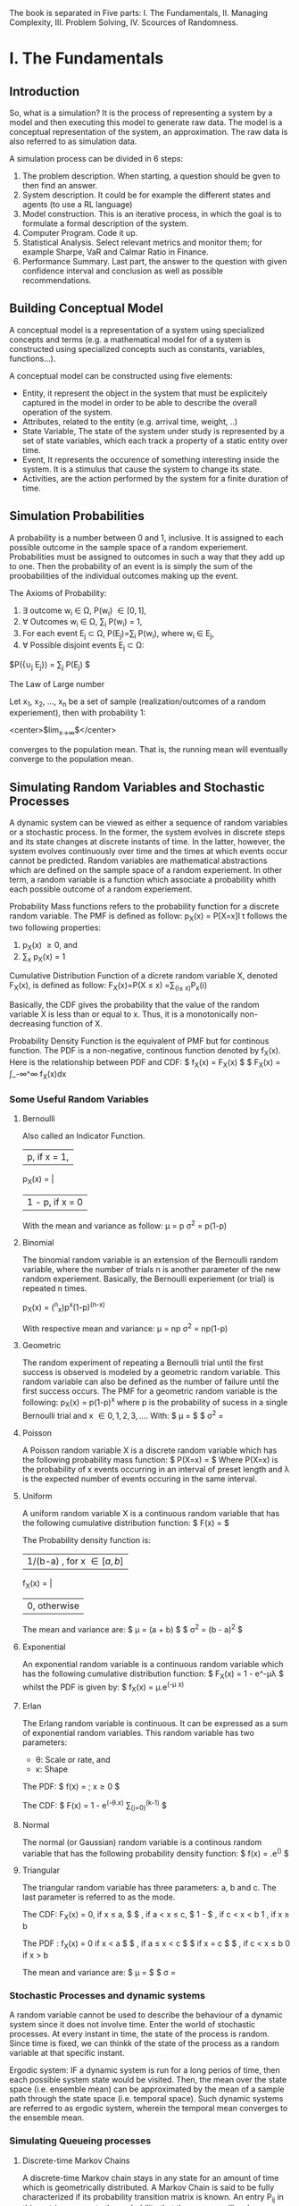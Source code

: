 
#+BEGIN_COMMENT
.. title: Computer Simulation: A Foundational Approach
.. slug: computer-simulation-a-foundational-approach
.. date: 2021-08-27 01:53:56 UTC-04:00
.. tags: CompSci
.. category: CompSci
.. link: 
.. description: 
.. type: text

#+END_COMMENT


The book is separated in Five parts: I. The Fundamentals, II. Managing Complexity, III. Problem Solving, IV. Scources of Randomness.



* I. The Fundamentals
** Introduction

So, what is a simulation? It is the process of representing a system by a model and then executing this model to generate raw data. The model is a conceptual representation of the system, an approximation. The raw data is also referred to as simulation data. 

A simulation process can be divided in 6 steps:
1. The problem description. When starting, a question should be gven to then find an answer.
2. System description. It could be for example the different states and agents (to use a RL language)
3. Model construction. This is an iterative process, in which the goal is to formulate a formal description of the system.
4. Computer Program. Code it up.
5. Statistical Analysis. Select relevant metrics and monitor them; for example Sharpe, VaR and Calmar Ratio in Finance.
6. Performance Summary. Last part, the answer to the question with given confidence interval and conclusion as well as possible recommendations.

** Building Conceptual Model

A conceptual model is a representation of a system using specialized concepts and terms (e.g. a mathematical model for of a system is constructed using specialized concepts such as constants, variables, functions...). 

A conceptual model can be constructed using five elements: 
- Entity, it represent the object in the system that must be explicitely captured in the model in order to be able to describe the overall operation of the system.
- Attributes, related to the entity (e.g. arrival time, weight, ..)
- State Variable, The state of the system under study is represented by a set of state variables, which each track a property of a static entity over time.
- Event, It represents the occurence of something interesting inside the system. It is a stimulus that cause the system to change its state.
- Activities, are the action performed by the system for a finite duration of time.


** Simulation Probabilities

A probability is a number between 0 and 1, inclusive. It is assigned to each possible outcome in the sample space of a random experiement. Probabilities must be assigned to outcomes in such a way that they add up to one. Then the probability of an event is is simply the sum of the proobabilities of the individual outcomes making up the event.

The Axioms of Probability:
1. \exist outcome w_i \in \Omega, P(w_i) \in [0, 1],
2. \forall Outcomes w_i \in \Omega, \sum_i P(w_i) = 1,
3. For each event E_j \subset \Omega, P(E_j)=\sum_i P(w_i), where w_i \in E_j,
4. \forall Possible disjoint events E_j \subset \Omega:
$P({\cup_j E_j}) = \sum_j P(E_j) $


The Law of Large number 

Let x_1, x_2, ..., x_n be a set of sample (realization/outcomes of a random experiement), then with probability 1:

<center>$lim_{x\to\infty}\frac{x_1 + x_2 + ... + x_n}{n}$</center>

converges to the population mean. That is, the running mean will eventually converge to the population mean.


** Simulating Random Variables and Stochastic Processes

A dynamic system can be viewed as either a sequence of random variables or a stochastic process.
In the former, the system evolves in discrete steps and its state changes at discrete instants of time.
In the latter, however, the system evolves continuously over time and the times at which events occur cannot be predicted.
Random variables are mathematical abstractions which are defined on the sample space of a random experiement. In other term, a random variable is a function which associate a probability whith each possible outcome of a random experiement.



Probability Mass functions refers to the probability function for a discrete random variable. 
The PMF is defined as follow:
p_X(x) = P[X=x]I
t follows the two following properties:
1. p_X(x) \ge 0, and
2. \sum_x p_X(x) = 1


Cumulative Distribution Function of a dicrete random variable X, denoted F_X(x), is defined as follow:
F_X(x)=P(X \le x)
     =\sum_(i\le x)P_x(i)

Basically, the CDF gives the probability that the value of the random variable X is less than or equal to x. Thus, it is a monotonically non-decreasing function of X.


Probability Density Function is the equivalent of PMF but for continous function. The PDF is a non-negative, continous function denoted by f_X(x).
Here is the relationship between PDF and CDF:
$ f_X(x) = \frac{d}{dx}F_X(x) $
$ F_X(x) = \int_-\infin^\infin f_X(x)dx

*** Some Useful Random Variables
**** Bernoulli 
Also called an Indicator Function. 

        | p,      if x = 1,
p_X(x) = | 
        | 1 - p,  if x = 0

With the mean and variance as follow:
\mu = p
\sigma^2 = p(1-p)

**** Binomial
The binomial random variable is an extension of the Bernoulli random variable, where the number of trials n is another parameter of the new random experiement. Basically, the Bernoulli experiement (or trial) is repeated n times.

p_X(x) = (^n_x)p^x(1-p)^(n-x)

With respective mean and variance:
\mu = np
\sigma^2 = np(1-p)

**** Geometric
The random experiment of repeating a Bernoulli trial until the first success is observed is modeled by a geometric random variable. This random variable can also be defined as the number of failure until the first success occurs.
The PMF for a geometric random variable is the following:
p_X(x) = p(1-p)^x
where p is the probability of sucess in a single Bernoulli trial and x \in {0, 1, 2, 3, ...}.
With:
$ \mu = \frac{1-p}{p} $
$ \sigma^2 = \frac{1-p}{p^2}

**** Poisson
A Poisson random variable X is a discrete random variable which has the following probability mass function:
$ P(X=x) = \frac{\lambda^x. e^-\lambda}{x!} $
Where P(X=x) is the probability of x events occurring in an interval of preset length and \lambda is the expected number of events occuring in the same interval.

**** Uniform
A uniform random variable X is a continuous random variable that has the following cumulative distribution function:
$ F(x) = \frac{x-a}{b-a} $

The Probability density function is:

        |1/(b-a) , for  x \in [a, b]
f_X(x) = |
        | 0, otherwise

The mean and variance are:
$ \mu = \frac{1}{2}(a + b) $
$ \sigma^2 = \frac{1}{12}(b - a)^2 $

**** Exponential
An exponential random variable is a continuous random variable which has the following cumulative distribution function:
$ F_X(x) = 1 - e^-\mu\lambda $
whilst the PDF is given by:
$ f_X(x) = \mu.e^(-\mu x)


**** Erlan
The Erlang random variable is continuous. It can be expressed as a sum of exponential random variables. This random variable has two parameters:
- \theta: Scale or rate, and
- \kappa: Shape

The PDF:
$ f(x) = \frac{x^(k-1)\theta^ke^(-\theta.x)}{(k-1)!}  ; x\ge0 $

The CDF:
$ F(x) = 1 - e^(-\theta.x) \sum_(j=0)^(k-1) \frac{(\theta.x)^j}{j!} $

**** Normal
The normal (or Gaussian) random variable is a continous random variable that has the following probability density function:
$ f(x) = \frac{1}{\sigma.(2\pi)^(1/2)}.e^(\frac{-(x-\mu)^2}{2\sigma^2}) $

**** Triangular
The triangular random variable has three parameters: a, b and c. The last parameter is referred to as the mode.

The CDF:
F_X(x) = 
0, if x \le a,
$\frac{(x-a)^2}{(b-a)(c-a)} $ , if a < x \le c,
$ 1 - \frac{(b-x)^2}{(b-a)(b-c)}$ , if c < x < b
1 , if x \ge b

The PDF :
f_X(x) = 
0 if x < a
$ \frac{2(x-a)}{(b-a)(c-a)} $ , if a \le x < c
$ \frac{2}{b-a} $ if x = c
$ \frac{2(b-x)}{(b-a)(b-c)} $ , if c < x \le b
0 if x > b

The mean and variance are:
$ \mu = \frac{a + b + c}{3} $
$ \sigma = \frac{a^2 + b^2 + c^2 - ab - ac - bc}{18}


*** Stochastic Processes and dynamic systems

A random variable cannot be used to describe the behaviour of a dynamic system since it does not involve time. Enter the world of stochastic processes. At every instant in time, the state of the process is random. Since time is fixed, we can thinkk of the state of the process as a random variable at that specific instant.

Ergodic system: IF a dynamic system is run for a long perios of time, then each possible system state would be visited. Then, the mean over the state space (i.e. ensemble mean) can be approximated by the mean of a sample path through the state space (i.e. temporal space). Such dynamic systems are referred to as ergodic system, wherein the temporal mean converges to the ensemble mean.


*** Simulating Queueing processes
**** Discrete-time Markov Chains
A discrete-time Markov chain stays in any state for an amount of time which is geometrically distributed. A Markov Chain is said to be fully characterized if its probability transition matrix is known. 
An entry P_ij in this matrix represents the probability that the process will make a transition from state i to state j, where i is the present state and j is the next state. 
Consider a Discrete-Time MArkov Chain with two states: Good (G) and Bad (B). Let the transition Matrix of this DMTC be the following:

P(i, j) = \bordermatrix{ & G & B \cr
G & .5 & .5 \cr
B & .7 & .3 \qquad

Noticing that every row and colun is labeled. This matrixx is an example of the classical Gilbert-Elliot two-state wireless channel model.

Given that the present state is X_n = G, the next state X_(n+1) has the following PMF:
P(X_(n+1) = G  X_n = G) = .5; P(X_(n+1)=B | X_n = G) = .5
and assuming that X_n = B then the next state X_(n+1) has the following PMF:
P(X_(n+1) = G | X_n = B) = .7; P(X_(n+1) = B | X_n = G) = .3

Since we know the PMF for the next state given any present state, we can now simulate the DTMC.


**** Continuous-time Markov Chain
When a continuous-time Markov chain enters a state, it remains in the state for an amount of time exponentially distributed.




A Poisson process is an example of a Continous-Time Markov Chain. The time between two consecutive events is called the Inter-Arrival Time (IAT). The random variable IAT has an exponential distribution. Only one kind of event triggers a transition inside a Poisson process, this event is the arrival event. 

The Poisson Process is a special case of another type of random processes called Birth-Date Processes. In a BD Process, two events occur: Birth and Death. The Poisson process is a pure Birth process, since the Birth (i.e. arrival) event occurs only. The state of a BD process changes at random points of time. The state variable is incremented by only one when a birth event occurs. it is decremented by one, on the other hand, when a Death occurs. The time until the next birth is exponenetially distributed with rate \lambda. Similarly, the time until the next death is exponentially distributed with a rate \mu.

** Simulating the Single-Server Queueing System

*** Simulation Model

A single server queuing system is composed of four components: Source, Buffer, Server and Sink.
The Source generates packets which go into a FIFO buffer, the server fethes the packets from the buffer and then deliers them to the sink after they are processed.
Since the individual inter-arrival times and service times are unpredictable, they shoul be modelled as random variables. Thus we need to specify the probability distribution of these random variables. The choice of a specific probability distribution has to be supported by an evidence that it is appropriate. The exponential probability distribution is a reasonable model of the inter-arrival and service time.

What cause Delay?
\to When multiple packets contend for one server, some packets will be queued and system performance suffers. If the service time is always less than or equal to the inter-arrival time, no packet is queued. In reality, however, the service time and inter-arrival times are not constant. Also, packets may require different service times. This variability in service times and inter arrival times causes the delay through the single-server queueing system.

*** Performance Laws
Throughput, it measures how many packets the system can process in one time unitl. It is defined as the ratio of the number of departure divided by the total simulation time. Mathematically, this law can be written as follow:
$ \tau = \frac{D}{T} $

Utization, ro server utilization, is the proportion of simulation time during which the server is busy. It is the product of its throughput and the average service time per customer. This can be mathematically be expressed as follows:
U = \tau . T_s
Where T_s is the average service time per customer and it is defined as follows:
$ T_s = \frac{B}{D} $

Where B is the total server busy time which can be computed as follows:
B = \sum_(i=1)^D T_i
Where T_i is the service time for customer i.

Response Time, it is the total time a customer spends in the system. This includes waiting time and service time. it is defined as:
$ W = \frac{\sum_(i=1)^D W_i}{D} $
As a consequence the average number of packets in the system can be computed as follows:
L = \tau . W

Little's Laws
L = \lambda . W
This law asserts that the time average number of packets in the system is the product of the arrival rate and the response time. This law is due to Little Who proved it in 1961. With \lambda is a parameter of the arrival Poisson process.

*** E[N(t)]
The state variable N(t) represents the number of packets in the system at time t. 
In the previous section we saw that Little's Law can be used to compute the average number of customers in the system (i.e. E[N(t)]). This quantity can be directly computed by using one sample path of N(t) as follow.

$ E[N(t)] = \frac{1}{T} . \int_0^T N(t) $
Where T is the total simulation time.

*** P[N] 
P[N = k] is the probability that there are exactly k packets in the system. In order to estimate this probability, we sum up all time intervals during which there are exactly k packets in the system. Then, the sum is divided by the total simulation time. 

*** Transcient and steady phase
A simulation goes through two phases: transcient and steady. 
In the transcient phase, the values of the output variable vary dramatically. They are significantly different from the theoretical values computed using standard queueing theory formulas. Output variables fluctuate during the transcient phase due to the effect of the initial state of the simulation model.






** Statistical Analysis of Simulated Data
*** Population and Samples
Sample Mean:
$ \bar{x} = \frac{1}{n} \sum_(i=1)^n X_i $

Sample Variance:
$ S^2 = \frac{1}{1 - n} \sum_(i=1)^n(X_i - \bar{x})^2 $

Sample standard deviation:
$ S = \sqrt{S^2} $

The notation for sample and population statistic is as follow:
Mean: $ \bar{X} $ (Sample), \mu (Population)
Variance: S^2 (Sample), \sigma^2 (Population)
Standard Deviation: S (Sample), \sigma (Poupulation)

 *** Central Limit Theorem
Regardless of the probability distribution of the population mean, the probability distribution of the sample mean is always normal. The mean of this normal distribution is the theoretical mean and the standard deviation is the standard error.

*** Confidence interval
A ((1 - \alpha) . 100)% confidence interval for a population mean \mu is given by:

$ \bar{x} \pm t . \frac{x}{sqrt{n}} $

with:
t is a random variable that has a student-t distribution with (n - 1) degrees of freedom.
$\bar{x}$ is the sample mean
s is the sample standard deviation
n is the sample size
1- \alpha is the confidence level


* II. Managing Complexity
** Event Graph
George Box: "All models are wrong, but some are useful."

Event graphs are a formal modeling tool which can be used for building discrete-event simulation models. It shows the scheduling relationships between events which occur inside the sytem. An event graph is constructed using vertices and directed edges with attributes and conditions. 

Translating event graphs into code is the main part of this category. The propozed high-level concepts will help in mechanizing the translation process and enhancing the maintainability of the resulting code.
These high level processes are the following:
1. Event type
2. Event generator
3. Event handler
4. Initial event
5. Simulation loop

An event type is the base concept and it includes two subconcepts: event generator and event handler. The event generator is an abstraction of a block of code which returns a realization of an event type.
On the other hand an event handler is an abstraction of a block of codewhich updates the state of the simulation model in response to an event. Two tasks are performed inside the handler: 1. Updating state variables and 2. Scheduling next events. After an event is fully executed, coontrol is returned to the main simulation loop.

** Building Simulation Programs
Simulation programs are either time-driven or event-driven. In both cases the state of the simulation model is updated at discrete points in time.

*** Time-Driven Simulation
This simulation approach is also reffered to as discrete-time simulation. The reason for this name is because the simulation evolves in discrete steps, slots, of size \Delta.t.

The single-server queueing system can be modeled in two ways: discrete-time and continuous-time. In discrrete-time queues, time evolves in discrete steps of the same size. On the other hand, in continous time queues, events can occur at any point on the time line.
Continous time uses Poisson Distribution for Arrival and Departure Processes and  Exponential for Inter-Arrival and service times; whilst Discrete-time uses Bernoulli for Arrival and Derparture and Geometric for Inter-arrival and Service Times.

*** Event-Driven Simulation
This approach to simulation is also called discrete-event suimulation. In this type of simulation, time evolves in discrete steps of random sizes. Hence, events happen at random point on the time line. Also, the time between two consecutive events is random.
An event driven simulation program consists of two components: simulator and model. Events are generated by the model, they are applied back to the model by the simulator. The simulator is responsible for maintaining the temporal order of events using the event list. It is also responsible for keeping the current simulated time up to date. 
The simulator contains a Random Number Generator, which generate random numbers which are then used to drive the Random Variate Generator. 
It follows:
Seed \to Random Number Generator \to Random Variate Generator \to Random Event Generator \to Event

A Flowchart of the event-driven simulation can be separated in 4 components:
1. Initialization:
- Simulation Parameters
- State Variables
- Output variable- Event list
- clock = 0

2. Simulation loop
- EV = EventList.nextEvent()
- clock = ev.Time
- ev.EventHandler( clock )

3. Event Handler for event type 1:
- Update state and output variables
- Generate and schedule new events

4. Output:
- Compute performance estimates using output variables

Several programming issues arise when writing event-driven simulation programs. Below are 3 of the most critical:
- Event Collision: An event is represented by a tuple inside each event generator. When inserted into the event list, the field in the tuple is used as a key for sorting the event. When two events have the same key, an event collision is said to have happened.
- Identifiers for Packets: When recording data in output variables, the order of packets must be maintained. That is, the i^th entry in any output variable must correspond to the i^th simulated packet. If this order is not maintained, the final statistical results will be wrong.
- Stopping condition for the simulated loop: There are several options to terminate a simulation loop. 1. Event List becomes empty, 2. Number of simulated packet reaches a preset value, and 3. Maximum allowed simulation time is reached.




* III. Problem-Solving
** The Monte Carlo Method
The Monte Carlo (MC) method was born during the second world war. It was used in simulation of atommic collisions which then resulted in the first atomic bomb.

*** Estimating the value of \pi
The MC Method can be used to estimate the value of a pareter or constant. For example it can be used to estimate the value of \pi, which is the ratio of the cirumference of a circle to its diameter; \pi is approximately equal to 3.14159.
Consider a full circle with radius r and a centered at the origin. This circle is also enclosed inside a square with an edge length of 2r. A point (x, y) falls inside the circle if the following inequality is satisfied:
x^2 + y^2 \le r^2
Both x and y takes values from the interval [-1, 1]. r has fixed value of 1.
Having a Circle (C) in a Square (S), the probability that a point (x, y) lies inside C is given by:
$ P[(x, y) \in C] = \frac{measure of C}{measure of S} $
$ = \frac{area of C}{area of S} $
$ = \frac{\pi.r^2}{4r^2} $
$ =\frac{\pi}{4} $

Hence the following equation for \pi can be deduced:
\pi = 4.P
Now we have the expression for \pi but need to find P, the probability of having a point inside C vs S.

*** Numerical Integration
Let a function f(x)defined over the interval [a, b]. The function f(x) is also enclosed inside a rectangle with width b-a and height c. The curve of f(x) divides the rectangle in two regions I, below f(x), and J above. The area under the curve, I is defined as:
$ A_I = \int_a^b f(x)dx $
The probability that a randomly generated point falls inside region I can be computed as follows:
$ P = \frac{A_I}{A_J} $
where the area of region J is equal to A_J = c . (b - a).
Hence the integral can be estimated using the following estimator:
A_I = P.[(b-a).c]
P=E[Z]
$ \asymp \frac{1}{N}\sum^N Z_i $

*** Estimating Probabilities: Buffon's needle problem
In this problem, a needle of length l is dropped onto a floor with equally spaced horizontal lines, the distance between every consecutive lines is d. The length of the needle is constrain such that l \le d. The goal is to estimate the probability that the needle touches or intersect a line.
The simulation makes use of 2 random variables which uniquely identify the location of the needle on the floor. The two random variables are the following:
- \alpha: distance from the midpoint of the needle to the closest horizontal line (\alpha \in [0, d/2])
- \Theta: Angle the needle makes with the  closest line (\Theta \in [0, \pi])
Clearly the needle will intersect a line if a \le b. 
The exact ecpression for the probability is the following:
$ P = \frac{2l}{\pi.d} $


*** Reliability
Consider blocks in which the input is connected to the output if the switch is closed. The probability of this event (closed switch) correspond to the portion of time the block is working.
The state of the system is a set of three random variable (b_1, b_2, b_3) where each random variable corresponds to the state of an individual block in the system.

*** Variance reduction technique
Advanced methods of Monte Carlo can help achieving higher level of accuracy. It can also be ised to estimate probabilities of rare events by changing the probability of distribution of the event of interest.

**** Control variates
Consider a random variable X whose expected value E[X] is to be estimated. Assume there is another random variable Y whose expected value is E[Y] is known. Then, the following is an estimator of E[X]:
$ E[X] = \frac{1}{n}\sum^n X_i-c(\frac{1}{n}\sum^n Y_i-E[Y]) $
where c is a constant whch can be estimated using the samples (X, Y) as follows:
$ c = \frac{\sum^n (X_i - \overline{X})(Y_i - \bar{Y})}{\sum^n (Y_i - \overline{Y})} $

It has to be noted that n \to \infin ; $\frac{1}{n}\sum^n Y_i$ \to E[Y]
Hence, the second term evaluates to zero. However since the number of samples is finite, the samples of Y are going to reduce the variance in the estimator of E[X]. The result is an estimator that is better than using only Monte Carlo.

**** Stratified Sampling
In this sampling technique the goal is to stratify samples into groups and then a sample is randomly generated from each group. This way, samples are spread appropriately across the state space.
Hence in order to estimate the expected value of a function f(x), the sample space of the random variable X is partitioned into K subsets.


**** Antithetic Sampling
A random variate v has an antithetic value (or variate) that is represented by v'. if v is a random variate uniformly distributed on [a, b], then its antithetic variate is given by:
v' = a + b - v
The essence of the antithetic sampling technique is to replace each sample s by another one which can be calculated as follow:
$ s* = \frac{v + v'}{2} $


**** Dagger Sampling
In dagger sampling, multiple samples can be generated using a single random number. 
Dagger sampling works as follow: The interval [0, 1] is divided into S subinterval. The length of each subinterval is p. if the random value falls on the second interval, the overall sample would be [0, 1, 0] or [T, H, T] in the case of a coin flip.

**** Importance Sampling
in Importance sampling, samples are generated using a new probability distribution q that is more appropriate than the original probability distribution p.
However, since the new probability distribution q is different from the correct distribution p, a correction step is necessary.
Imagine a distribution in which region 2  will be generated more frequently because of the large porbabilities over this region. However, the values of the function in region 1 are more important. How is it possible to sample more from that regions? Thi is the reason this method is reffered to as importance sampling. Since Values sampled from region 1 have more impact, they should be sampled more frequently. So the correction step is very simple, every sample generated using q(x) is multiplied by a weight w(x)= p(x)/q(x) to account for the importance weight.




* IV. Source of Randomness
** Random Variate Generation
Here we look at generating random variates from probability distribution.

*** The Inversion Method
Rembembering that a randon variable is a function that takes as an input a numerical value and returns a probability. If this function is inverset, we get a function that takes a probability and returns a numerical value. 
For this to work, invertinga CDF of an exponentional random variable for example, hs to give exactly only one number on the x-axis. On the other hand, the inversion method works differently on discrete random variables. In that case the relationship is many-to-one, that is multiple random numbers can be mapped onto one random variate.
Finally it should be emphasized that only CDFs of continous random variables and PMF of discrete random variables can be inversed. This is because these two functions are actual probability functions. The PDF of a continous random variable is a not a probability function since it can take values greater than one.

*** The rejection method
The inversion method fails if you do not have a closed-form expression for the CDF. it can stilll be possible to approcximate the CDF but this requires a significant amount of computational time. 
Because of these two reasons, the rejection method was invented.
In this method, the PDF of the random variable is used instead of the CDF. 
In this method, x is randomly assigned a value from its set of vlues. Then a uniform number is generated and then used in the comparison.

*** The Composition Method
An interesting fact is that the linear combination of CDFs, PDFs, or PMFs is also a CFD, PDF or PMF, repsectively. The only requirement is that the weights used in the combinations should add up to one. Hence, a probability distribution can be represented as a mixture of simpler probability distribution functions.
The Composition Method works as follows. First, the probability function is decomposed into a weighted sum of K simpler probability functions.
Secondly, one of the probability distribution that appear in the composition is randomly selected. f_i is selected with probability p_i. Finally, a sample is generated using the selected probability distribution function by using either the inversion or rejection method.

*** The convolution method
Consider a random variable Y whose probability distributon is complex and thus it is not possible to sample from it. However, this random variable can be expressed as a sum of K random variables whose probability distribution can be different but they are easy to sample from. in this case, the convolution method can be used to generate samples of Y.

*** Specialized methods
The Poisson distribution is typically used to model the arrivals in a communication system. 
The Normal distribution is another methods which can be used for this.

** Random Number Generation
Random numbers are usind in the generation of random variates. A random number u is uniformly distributed between 0 and 1.

*** Pseudo-random
Random Numbers generated by a random number generator must follow a uniform distribution. In addition it must have the following charateristics:
mean = 1/2
Variance = 1/12
Expectation of the autocorrelation = 1/4

*** Characteristic of a good generator
RNGs are the main source of randomness in simulation programs. They are actually programs whose behaviour is deterministic. Once its initial state (called the seed) is set, a RNG produces a deterministic and periodic sequence of numbers. This is why they are called pseudo-random. 
Other deisred characteristic of a good RNG are uniformity and independence.

*** A Bit of Number Theory
**** Prime numbers
A Prime number is a positive integer that is greater than one and has two divisor only: one and itself.
3, 5, 7, 11, 13, 17, 19, 23, ...
Prime numbers are crucial in random number generation. Parameters of RNG algorithms are often recommended to be large prime numbers.

**** The modulo operator
The modulo operation finds the remainder of the division of one integer number by another. 
The modulo is computed as follow:
m = a - floor(a/b) * b
where b > 0

**** Primitive roots for a prime number
For a prime number p, the number b is one of its primitive roots if the set of powers of b (e.g. b^0, b^1, b^2, ...) includes all the numbers in the set {1, 2, 3, .... , p-1}, which is the set of all possible remainder except 0.

**** The Linear congruential method
This method is one of the most popular one. consider the following relation:
X_{n+1}=(a.X_n+c) mod m, n\ge0
where a, c and m are called multiplier, increment and modulus respectively.
the initial X_0 is referred to as the seed. Then random number u_n is obtained as follows:
u_n = X_n / m
Clearly if a, c and m are fixed, then different seeds would give different sequences of random numbers. For every run, the seed must be recorder, this is important if the simulation run is to be exactly reproduced/ replicated.

**** Prime modulus
A multiplicative RNG with a prime modulus will achieve the maximum period if the multiplier a is a primitive root for M.

*** Linear Feedback Shift Registers
A Linear Feedback Shift Register (LFSR) is a digital device that consists of memory cells  and exclusive-OF (XOR) gates. it can generate a sequence of random binary numbers.
For the four-bit LFSR, its characteristic polynomial is c(x) = 1 + x^3 + x^4 and it is constructed as follows:
1. Since the characteristic polynomial is of degree n = 4, then four memory cells are required
2. Each term present in the characteristic polynomial (except x^0 and x^n) corresponds to an XOR gate. In this case, an XOR gate is inserted between memory cell one and zero since this place corresponds to x^3
3. An initial binary number is loaded into the memory cells (i.e. seed)

Now the LFSR is ready and random binary numbers can be generated.

*** Statistical testing of RNG
Typically a sequence of random numbers is acepted if it stisfies two conditions: uniformity and independence. Two standard statistical tests are used for checking these two conditions. The first test is referred to as the chi-squared test (\chi^2 test). Thi test ensures that no number occurs more often than the other numbers. This way the numbers are uniformly distributed. 
The second test which is referred to as the poker test ensures that there is no correlation between the successive random numbers. This way the numbers are independent from each other. A RNG is accepted if it passes these two tests. 

**** The Chi-Squared Test
This test is mainly used for determining how well the observed data fit the theorethically expected data. The test performed as follows:
1. Divide the interval [0, 1[ into K non-overlapping subintervals of equal length.
2. Determine O_i for each subinterval i, where o_i is the number of random numbers that fall in subinterval i and 1 \le i \le K
3. Determine E_i for each subinterval i, where E_i is the expected number of random numbers that should fall in subinterval i
4. Compute the Chi-Squared statistic \chi^2 given by the equation
$ \chi^2 = \sum^K_{i=1} \frac{(O_i - E_i)^2}{E_i} $
5. For a level of significance \alpha, if \chi^2 \le \chi^2_{K-1,1-\alpha} then it is concluded that the random numbers in the given sequence are uniformaly distributed with ((1-\alpha) x 100)% level of confidence.

**** The Poker Test
A sequence of random numbers might be uniformly distributed and yet not random. This because because the random numbers may be related. The poker test is used to detect any such relationship. However, before applying the poker test, the sequence of random numbers must be pre-processed using the following two steps:
1. Remove the decimal pojnt in every rando number
2. Choose the first five digits in every random number. You may need to round the numbers.
Following the above procedure, we will end up with a sequence of five digit numbers. 

**** The Spectral Test
The test is used for detecting correlations among random numbers. Basically, the random numbers are grouped into triplets. These triplets are plotted in 3D space.
Planes will emerge if the random numbers are correlted.



